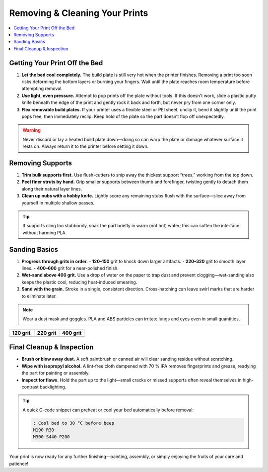 Removing & Cleaning Your Prints
================================

.. contents::
   :local:
   :depth: 2

Getting Your Print Off the Bed
------------------------------

1. **Let the bed cool completely.**  
   The build plate is still very hot when the printer finishes. Removing a print too soon risks deforming the bottom layers or burning your fingers. Wait until the plate reaches room temperature before attempting removal.

2. **Use light, even pressure.**  
   Attempt to pop prints off the plate without tools. If this doesn't work, slide a plastic putty knife beneath the edge of the print and gently rock it back and forth, but never pry from one corner only.

3. **Flex removable build plates.**  
   If your printer uses a flexible steel or PEI sheet, unclip it, bend it slightly until the print pops free, then immediately reclip. Keep hold of the plate so the part doesn’t flop off unexpectedly.

.. warning::
   Never discard or lay a heated build plate down—doing so can warp the plate or damage whatever surface it rests on. Always return it to the printer before setting it down.

.. figure:: images/flex-pop-sequence.jpg
   :alt: Flexing and popping the print off the bed
   :figwidth: 80%

Removing Supports
-----------------

1. **Trim bulk supports first.**  
   Use flush-cutters to snip away the thickest support “trees,” working from the top down.

2. **Peel finer struts by hand.**  
   Grip smaller supports between thumb and forefinger, twisting gently to detach them along their natural layer lines.

3. **Clean up nubs with a hobby knife.**  
   Lightly score any remaining stubs flush with the surface—slice away from yourself in multiple shallow passes.

.. tip::
   If supports cling too stubbornly, soak the part briefly in warm (not hot) water; this can soften the interface without harming PLA.

.. image:: images/remove-supports.gif
   :alt: Removing supports animation
   :class: gif

Sanding Basics
--------------

1. **Progress through grits in order.**  
   - **120–150** grit to knock down larger artifacts.  
   - **220–320** grit to smooth layer lines.  
   - **400–600** grit for a near-polished finish.

2. **Wet-sand above 400 grit.**  
   Use a drop of water on the paper to trap dust and prevent clogging—wet-sanding also keeps the plastic cool, reducing heat-induced smearing.

3. **Sand with the grain.**  
   Stroke in a single, consistent direction. Cross-hatching can leave swirl marks that are harder to eliminate later.

.. note::
   Wear a dust mask and goggles. PLA and ABS particles can irritate lungs and eyes even in small quantities.

.. list-table::
   :header-rows: 1
   :widths: 33 33 34

   * - **120 grit**
     - **220 grit**
     - **400 grit**
   * - .. image:: images/sand-120.jpg
         :alt: 120 grit sanding
     - .. image:: images/sand-220.jpg
         :alt: 220 grit sanding
     - .. image:: images/sand-400.jpg
         :alt: 400 grit sanding

Final Cleanup & Inspection
--------------------------

- **Brush or blow away dust.**  
  A soft paintbrush or canned air will clear sanding residue without scratching.

- **Wipe with isopropyl alcohol.**  
  A lint-free cloth dampened with 70 % IPA removes fingerprints and grease, readying the part for painting or assembly.

- **Inspect for flaws.**  
  Hold the part up to the light—small cracks or missed supports often reveal themselves in high-contrast backlighting.

.. tip::
   A quick G-code snippet can preheat or cool your bed automatically before removal:

   .. code-block:: gcode

      ; Cool bed to 30 °C before beep
      M190 R30
      M300 S440 P200

.. raw:: html

   <model-viewer src="models/part_inspection.stl"
                 alt="Interactive backlighting demo"
                 camera-controls
                 auto-rotate></model-viewer>

Your print is now ready for any further finishing—painting, assembly, or simply enjoying the fruits of your care and patience!

